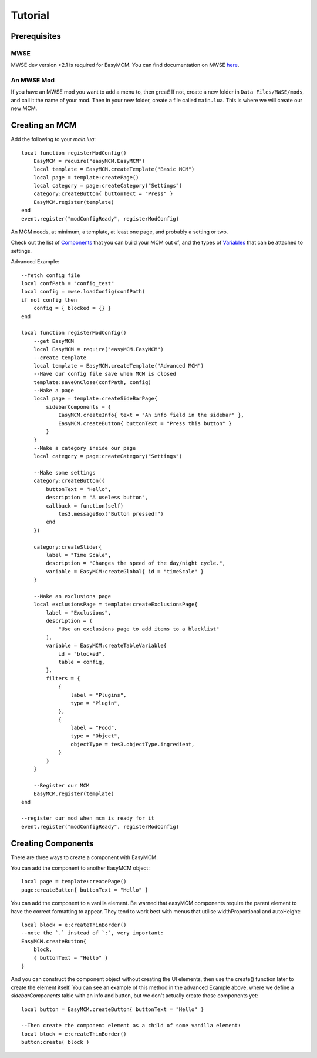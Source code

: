 ######################
Tutorial
######################

Prerequisites
==============

MWSE
-----

MWSE dev version >2.1 is required for EasyMCM. 
You can find documentation on MWSE 
`here <https://mwse.readthedocs.io/en/latest/installation.html>`_.

An MWSE Mod
-------------

If you have an MWSE mod you want to add a menu to, then great! 
If not, create a new folder in ``Data Files/MWSE/mods``, and 
call it the name of your mod. Then in your new folder, 
create a file called ``main.lua``. This is where we will 
create our new MCM. 


Creating an MCM
================

Add the following to your `main.lua`::

    local function registerModConfig()
        EasyMCM = require("easyMCM.EasyMCM")
        local template = EasyMCM.createTemplate("Basic MCM")
        local page = template:createPage()
        local category = page:createCategory("Settings")
        category:createButton{ buttonText = "Press" }
        EasyMCM.register(template)
    end
    event.register("modConfigReady", registerModConfig)

An MCM needs, at minimum, a template, at least one page, and 
probably a setting or two. 

Check out the list of `Components`_ that you can build your MCM 
out of, and the types of `Variables`_ that can be attached to settings. 


Advanced Example::

    --fetch config file
    local confPath = "config_test"
    local config = mwse.loadConfig(confPath)
    if not config then 
        config = { blocked = {} }
    end

    local function registerModConfig()
        --get EasyMCM
        local EasyMCM = require("easyMCM.EasyMCM")
        --create template
        local template = EasyMCM.createTemplate("Advanced MCM")
        --Have our config file save when MCM is closed
        template:saveOnClose(confPath, config)
        --Make a page
        local page = template:createSideBarPage{
            sidebarComponents = {
                EasyMCM.createInfo{ text = "An info field in the sidebar" },
                EasyMCM.createButton{ buttonText = "Press this button" }
            }
        }
        --Make a category inside our page
        local category = page:createCategory("Settings")

        --Make some settings
        category:createButton({ 
            buttonText = "Hello", 
            description = "A useless button",
            callback = function(self)
                tes3.messageBox("Button pressed!")
            end
        })

        category:createSlider{
            label = "Time Scale",
            description = "Changes the speed of the day/night cycle.",
            variable = EasyMCM:createGlobal{ id = "timeScale" }
        }

        --Make an exclusions page
        local exclusionsPage = template:createExclusionsPage{
            label = "Exclusions",
            description = (
                "Use an exclusions page to add items to a blacklist"
            ),
            variable = EasyMCM:createTableVariable{
                id = "blocked",
                table = config,
            },
            filters = {
                {
                    label = "Plugins",
                    type = "Plugin",
                },
                {
                    label = "Food",
                    type = "Object",
                    objectType = tes3.objectType.ingredient,
                }
            }
        }

        --Register our MCM
        EasyMCM.register(template)
    end

    --register our mod when mcm is ready for it
    event.register("modConfigReady", registerModConfig)


Creating Components
====================

There are three ways to create a component with EasyMCM.


You can add the component to another EasyMCM object::

    local page = template:createPage()
    page:createButton{ buttonText = "Hello" }

You can add the component to a vanilla element. Be warned 
that easyMCM components require the parent 
element to have the correct formatting to appear. They tend to 
work best with menus that utilise widthProportional and 
autoHeight::

    local block = e:createThinBorder()
    --note the `.` instead of `:`, very important:
    EasyMCM.createButton{ 
        block, 
        { buttonText = "Hello" }
    }

And you can construct the component object without creating the UI elements, 
then use the create() function later to create the element itself. 
You can see an example of this method in the advanced Example above, 
where we define a `sidebarComponents` table with an info and button, 
but we don't actually create those components yet::

    local button = EasyMCM.createButton{ buttonText = "Hello" }

    --Then create the component element as a child of some vanilla element:
    local block = e:createThinBorder()
    button:create( block )







.. _`Template`: components/templates/Template.html
.. _`Page`: components/classes/Page.html
.. _`Pages`: components/classes/Page.html
.. _`Setting`: components/settings/classes/Setting.html
.. _`Slider`: components/settings/classes/Slider.html
.. _`Category`: components/categories/Category.html
.. _`Categories`: components/categories/Category.html
.. _`Components`: components/components.html
.. _`Variables`: variables/variables.html


